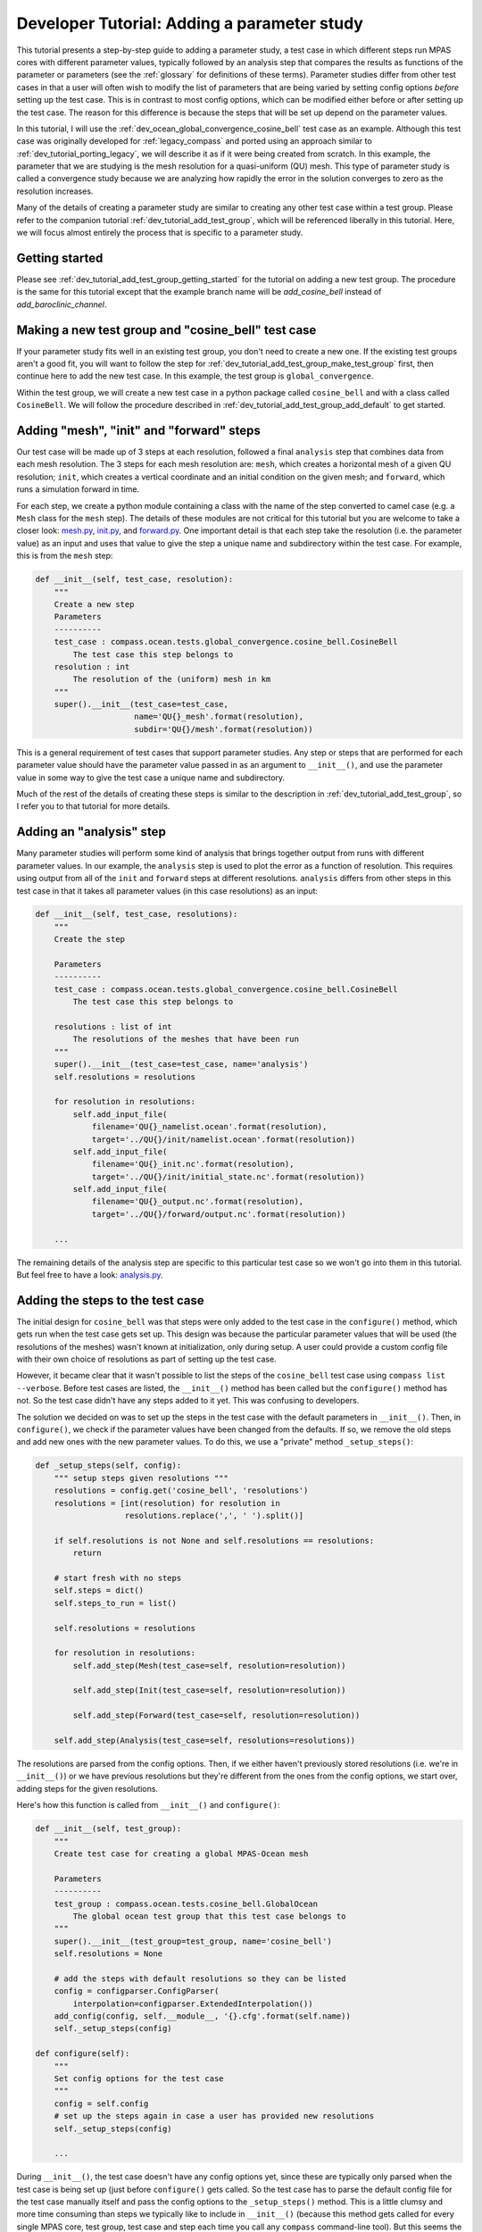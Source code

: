 .. _dev_tutorial_add_param_study:

Developer Tutorial: Adding a parameter study
============================================

This tutorial presents a step-by-step guide to adding a parameter study, a
test case in which different steps run MPAS cores with different parameter
values, typically followed by an analysis step that compares the results as
functions of the parameter or parameters (see the :ref:`glossary` for
definitions of these terms).  Parameter studies differ from other test cases
in that a user will often wish to modify the list of parameters that are being
varied by setting config options *before* setting up the test case.  This is
in contrast to most config options, which can be modified either before or
after setting up the test case.  The reason for this difference is because the
steps that will be set up depend on the parameter values.

In this tutorial, I will use the :ref:`dev_ocean_global_convergence_cosine_bell`
test case as an example. Although this test case was originally developed for
:ref:`legacy_compass` and ported using an approach similar to
:ref:`dev_tutorial_porting_legacy`, we will describe it as if it were being
created from scratch.  In this example, the parameter that we are studying is
the mesh resolution for a quasi-uniform (QU) mesh.  This type of parameter
study is called a convergence study because we are analyzing how rapidly the
error in the solution converges to zero as the resolution increases.

Many of the details of creating a parameter study are similar to creating any
other test case within a test group.  Please refer to the companion tutorial
:ref:`dev_tutorial_add_test_group`, which will be referenced liberally
in this tutorial. Here, we will focus almost entirely the process that is
specific to a parameter study.

Getting started
---------------

Please see :ref:`dev_tutorial_add_test_group_getting_started` for the tutorial
on adding a new test group.  The procedure is the same for this tutorial except
that the example branch name will be `add_cosine_bell` instead of
`add_baroclinic_channel`.

Making a new test group and "cosine_bell" test case
---------------------------------------------------

If your parameter study fits well in an existing test group, you don't need
to create a new one.  If the existing test groups aren't a good fit, you will
want to follow the step for :ref:`dev_tutorial_add_test_group_make_test_group`
first, then continue here to add the new test case.  In this example, the
test group is ``global_convergence``.

Within the test group, we will create a new test case in a python package
called ``cosine_bell`` and with a class called ``CosineBell``.  We will follow
the procedure described in :ref:`dev_tutorial_add_test_group_add_default` to
get started.


Adding "mesh", "init" and "forward" steps
-----------------------------------------

Our test case will be made up of 3 steps at each resolution, followed a final
``analysis`` step that combines data from each mesh resolution.  The 3 steps
for each mesh resolution are: ``mesh``, which creates a horizontal mesh of a
given QU resolution; ``init``, which creates a vertical coordinate and an
initial condition on the given mesh; and ``forward``, which runs a simulation
forward in time.

For each step, we create a python module containing a class with the name of
the step converted to camel case (e.g. a ``Mesh`` class for the ``mesh`` step).
The details of these modules are not critical for this tutorial but you are
welcome to take a closer look:
`mesh.py <https://github.com/MPAS-Dev/compass/blob/master/compass/ocean/tests/global_convergence/cosine_bell/mesh.py>`_,
`init.py <https://github.com/MPAS-Dev/compass/blob/master/compass/ocean/tests/global_convergence/cosine_bell/init.py>`_,
and `forward.py <https://github.com/MPAS-Dev/compass/blob/master/compass/ocean/tests/global_convergence/cosine_bell/forward.py>`_.
One important detail is that each step take the resolution (i.e. the parameter
value) as an input and uses that value to give the step a unique name and
subdirectory within the test case.  For example, this is from the ``mesh``
step:

.. code-block:: python

    def __init__(self, test_case, resolution):
        """
        Create a new step
        Parameters
        ----------
        test_case : compass.ocean.tests.global_convergence.cosine_bell.CosineBell
            The test case this step belongs to
        resolution : int
            The resolution of the (uniform) mesh in km
        """
        super().__init__(test_case=test_case,
                         name='QU{}_mesh'.format(resolution),
                         subdir='QU{}/mesh'.format(resolution))

This is a general requirement of test cases that support parameter studies.
Any step or steps that are performed for each parameter value should have the
parameter value passed in as an argument to ``__init__()``, and use the
parameter value in some way to give the test case a unique name and
subdirectory.

Much of the rest of the details of creating these steps is similar to the
description in :ref:`dev_tutorial_add_test_group`, so I refer you to that
tutorial for more details.

Adding an "analysis" step
-------------------------

Many parameter studies will perform some kind of analysis that brings together
output from runs with different parameter values.  In our example, the
``analysis`` step is used to plot the error as a function of resolution.  This
requires using output from all of the ``init`` and ``forward`` steps at
different resolutions.  ``analysis`` differs from other steps in this test case
in that it takes all parameter values (in this case resolutions) as an input:

.. code-block:: python

    def __init__(self, test_case, resolutions):
        """
        Create the step

        Parameters
        ----------
        test_case : compass.ocean.tests.global_convergence.cosine_bell.CosineBell
            The test case this step belongs to

        resolutions : list of int
            The resolutions of the meshes that have been run
        """
        super().__init__(test_case=test_case, name='analysis')
        self.resolutions = resolutions

        for resolution in resolutions:
            self.add_input_file(
                filename='QU{}_namelist.ocean'.format(resolution),
                target='../QU{}/init/namelist.ocean'.format(resolution))
            self.add_input_file(
                filename='QU{}_init.nc'.format(resolution),
                target='../QU{}/init/initial_state.nc'.format(resolution))
            self.add_input_file(
                filename='QU{}_output.nc'.format(resolution),
                target='../QU{}/forward/output.nc'.format(resolution))

        ...

The remaining details of the analysis step are specific to this particular test
case so we won't go into them in this tutorial.  But feel free to have a look:
`analysis.py <https://github.com/MPAS-Dev/compass/blob/master/compass/ocean/tests/global_convergence/cosine_bell/analysis.py>`_.

Adding the steps to the test case
---------------------------------

The initial design for ``cosine_bell`` was that steps were only added to the
test case in the ``configure()`` method, which gets run when the test case gets
set up.  This design was because the particular parameter values that will be
used (the resolutions of the meshes) wasn't known at initialization, only
during setup.  A user could provide a custom config file with their own choice
of resolutions as part of setting up the test case.

However, it became clear that it wasn't possible to list the steps of the
``cosine_bell`` test case using ``compass list --verbose``.  Before test cases
are listed, the ``__init__()`` method has been called but the ``configure()``
method has not.  So the test case didn't have any steps added to it yet.  This
was confusing to developers.

The solution we decided on was to set up the steps in the test case with the
default parameters in ``__init__()``.  Then, in ``configure()``, we check if
the parameter values have been changed from the defaults.  If so, we remove the
old steps and add new ones with the new parameter values.  To do this, we use
a "private" method ``_setup_steps()``:

.. code-block:: python

    def _setup_steps(self, config):
        """ setup steps given resolutions """
        resolutions = config.get('cosine_bell', 'resolutions')
        resolutions = [int(resolution) for resolution in
                       resolutions.replace(',', ' ').split()]

        if self.resolutions is not None and self.resolutions == resolutions:
            return

        # start fresh with no steps
        self.steps = dict()
        self.steps_to_run = list()

        self.resolutions = resolutions

        for resolution in resolutions:
            self.add_step(Mesh(test_case=self, resolution=resolution))

            self.add_step(Init(test_case=self, resolution=resolution))

            self.add_step(Forward(test_case=self, resolution=resolution))

        self.add_step(Analysis(test_case=self, resolutions=resolutions))

The resolutions are parsed from the config options.  Then, if we either haven't
previously stored resolutions (i.e. we're in ``__init__()``) or we have
previous resolutions but they're different from the ones from the config
options, we start over, adding steps for the given resolutions.

Here's how this function is called from ``__init__()`` and ``configure()``:

.. code-block:: python

    def __init__(self, test_group):
        """
        Create test case for creating a global MPAS-Ocean mesh

        Parameters
        ----------
        test_group : compass.ocean.tests.cosine_bell.GlobalOcean
            The global ocean test group that this test case belongs to
        """
        super().__init__(test_group=test_group, name='cosine_bell')
        self.resolutions = None

        # add the steps with default resolutions so they can be listed
        config = configparser.ConfigParser(
            interpolation=configparser.ExtendedInterpolation())
        add_config(config, self.__module__, '{}.cfg'.format(self.name))
        self._setup_steps(config)

    def configure(self):
        """
        Set config options for the test case
        """
        config = self.config
        # set up the steps again in case a user has provided new resolutions
        self._setup_steps(config)

        ...

During ``__init__()``, the test case doesn't have any config options yet, since
these are typically only parsed when the test case is being set up (just before
``configure()`` gets called.  So the test case has to parse the default config
file for the test case manually itself and pass the config options to the
``_setup_steps()`` method.  This is a little clumsy and more time consuming
than steps we typically like to include in ``__init__()`` (because this method
gets called for every single MPAS core, test group, test case and step each
time you call any ``compass`` command-line tool).  But this seems the only
reasonable way to set up steps with the default parameter values during setup.

It is likely that other test cases supporting parameter studies will want to
mimic this behavior so that the default steps can be listed with
``compass list --verbose`` as well.

Setting the number of tasks and CPUs per task
---------------------------------------------

For some parameter studies, particularly those where resolution is the
parameter, it can be important to specify the target and minimum number of
MPI tasks for a given step as a function of the parameter.  If a given step
runs with python threading or multiprocessing instead, the number of CPUs per
task will, instead, be the important parameter (the number of tasks,
``ntasks``, is always 1).

In the following example, we set both the attribute of the steps
``step.ntasks`` and a config option (``QU<res>_ntasks``, where ``<res>`` is the
resolution) to a target number of tasks that is a heuristic function of the
resolution. Similarly, we set the minimum number of tasks (below which the step
will refuse to run) based on another heuristic function.

.. code-block:: python

    def update_cores(self):
        """ Update the number of cores and min_tasks for each forward step """

        config = self.config

        goal_cells_per_core = config.getfloat('cosine_bell',
                                              'goal_cells_per_core')
        max_cells_per_core = config.getfloat('cosine_bell',
                                             'max_cells_per_core')

        for resolution in self.resolutions:
            # a heuristic based on QU30 (65275 cells) and QU240 (10383 cells)
            approx_cells = 6e8 / resolution**2
            # ideally, about 300 cells per core
            # (make it a multiple of 4 because...it looks better?)
            ntasks = max(1,
                        4*round(approx_cells / (4 * goal_cells_per_core)))
            # In a pinch, about 3000 cells per core
            min_tasks = max(1,
                            round(approx_cells / max_cells_per_core))
            step = self.steps[f'QU{resolution}_forward']
            step.ntasks = ntasks
            step.min_tasks = min_tasks

            config.set('cosine_bell', f'QU{resolution}_ntasks', str(ntasks),
                       comment=f'Target core count for {resolution} km mesh')
            config.set('cosine_bell', f'QU{resolution}_min_tasks',
                       str(min_tasks),
                       comment=f'Minimum core count for {resolution} km mesh')

This method is called in the ``configure()`` method of the test case when it
is getting set up.  It is important to set the ``ntasks`` and ``min_tasks``
attributes of the step because this will be used as part of determining how
many cores are needed for a test suite using this test case.

Later on, when the test case gets run, we want to use the config options again
to set ``step.ntasks`` and ``step.min_tasks``, in case a user has modified
these config options before running the test case.  We do this before we run
the steps.

.. code-block:: python


    def run(self):
        """
        Run each step of the testcase
        """
        config = self.config
        for resolution in self.resolutions:
            ntasks = config.getint('cosine_bell', f'QU{resolution}_ntasks')
            min_tasks = config.getint('cosine_bell',
                                      f'QU{resolution}_min_tasks')
            step = self.steps[f'QU{resolution}_forward']
            step.ntasks = ntasks
            step.min_tasks = min_tasks

        # run the step
        super().run()

Documentation
-------------

Please document the test case within its test group as described in the
companion tutorial in its :ref:`dev_tutorial_add_test_group_docs` section.
